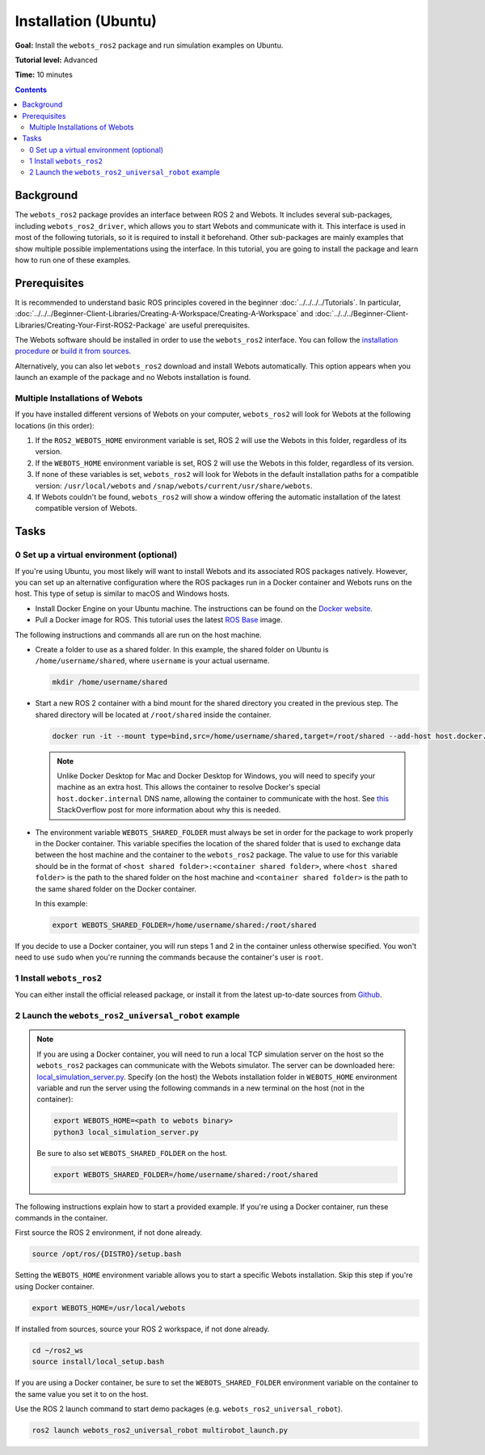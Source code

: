 Installation (Ubuntu)
======================================

**Goal:** Install the ``webots_ros2`` package and run simulation examples on Ubuntu.

**Tutorial level:** Advanced

**Time:** 10 minutes

.. contents:: Contents
   :depth: 2
   :local:

Background
----------

The ``webots_ros2`` package provides an interface between ROS 2 and Webots.
It includes several sub-packages, including ``webots_ros2_driver``, which allows you to start Webots and communicate with it.
This interface is used in most of the following tutorials, so it is required to install it beforehand.
Other sub-packages are mainly examples that show multiple possible implementations using the interface.
In this tutorial, you are going to install the package and learn how to run one of these examples.

Prerequisites
-------------

It is recommended to understand basic ROS principles covered in the beginner :doc:`../../../../Tutorials`.
In particular, :doc:`../../../Beginner-Client-Libraries/Creating-A-Workspace/Creating-A-Workspace` and :doc:`../../../Beginner-Client-Libraries/Creating-Your-First-ROS2-Package` are useful prerequisites.

The Webots software should be installed in order to use the ``webots_ros2`` interface.
You can follow the `installation procedure <https://cyberbotics.com/doc/guide/installation-procedure>`_ or `build it from sources <https://github.com/cyberbotics/webots/wiki/Linux-installation/>`_.

Alternatively, you can also let ``webots_ros2`` download and install Webots automatically.
This option appears when you launch an example of the package and no Webots installation is found.

Multiple Installations of Webots
^^^^^^^^^^^^^^^^^^^^^^^^^^^^^^^^

If you have installed different versions of Webots on your computer, ``webots_ros2`` will look for Webots at the following locations (in this order):

1. If the ``ROS2_WEBOTS_HOME`` environment variable is set, ROS 2 will use the Webots in this folder, regardless of its version.
2. If the ``WEBOTS_HOME`` environment variable is set, ROS 2 will use the Webots in this folder, regardless of its version.
3. If none of these variables is set, ``webots_ros2`` will look for Webots in the default installation paths for a compatible version: ``/usr/local/webots`` and ``/snap/webots/current/usr/share/webots``.
4. If Webots couldn't be found, ``webots_ros2`` will show a window offering the automatic installation of the latest compatible version of Webots.

Tasks
-----

0 Set up a virtual environment (optional)
^^^^^^^^^^^^^^^^^^^^^^^^^^^^^^^^^^^^^^^^^^^^

If you're using Ubuntu, you most likely will want to install Webots and its associated ROS packages natively.
However, you can set up an alternative configuration where the ROS packages run in a Docker container and Webots runs on the host.
This type of setup is similar to macOS and Windows hosts.

* Install Docker Engine on your Ubuntu machine.
  The instructions can be found on the `Docker website <https://docs.docker.com/engine/install/ubuntu/>`_.

* Pull a Docker image for ROS. This tutorial uses the latest `ROS Base <https://hub.docker.com/layers/library/ros/latest/images/sha256-52e27b46c352d7ee113f60b05590bb089628a17ef648fff6992ca363c5e14945?context=explore>`_ image.

The following instructions and commands all are run on the host machine.

* Create a folder to use as a shared folder.
  In this example, the shared folder on Ubuntu is ``/home/username/shared``, where ``username`` is your actual username.

  .. code-block:: console

    mkdir /home/username/shared

* Start a new ROS 2 container with a bind mount for the shared directory you created in the previous step.
  The shared directory will be located at ``/root/shared`` inside the container.

  .. code-block:: console

    docker run -it --mount type=bind,src=/home/username/shared,target=/root/shared --add-host host.docker.internal:host-gateway ros:latest

  .. note::
    Unlike Docker Desktop for Mac and Docker Desktop for Windows, you will need to specify your machine as an extra host.
    This allows the container to resolve Docker's special ``host.docker.internal`` DNS name, allowing the container to communicate with the host.
    See `this <https://stackoverflow.com/questions/24319662/from-inside-of-a-docker-container-how-do-i-connect-to-the-localhost-of-the-mach>`_ StackOverflow post for more information about why this is needed.


* The environment variable ``WEBOTS_SHARED_FOLDER`` must always be set in order for the package to work properly in the Docker container.
  This variable specifies the location of the shared folder that is used to exchange data between the host machine and the container to the ``webots_ros2`` package.
  The value to use for this variable should be in the format of ``<host shared folder>:<container shared folder>``, where ``<host shared folder>`` is the path to the shared folder on the host machine and ``<container shared folder>`` is the path to the same shared folder on the Docker container.

  In this example:

  .. code-block:: console

    export WEBOTS_SHARED_FOLDER=/home/username/shared:/root/shared

If you decide to use a Docker container, you will run steps 1 and 2 in the container unless otherwise specified.
You won't need to use ``sudo`` when you're running the commands because the container's user is ``root``.

1 Install ``webots_ros2``
^^^^^^^^^^^^^^^^^^^^^^^^^
You can either install the official released package, or install it from the latest up-to-date sources from `Github <https://github.com/cyberbotics/webots_ros2>`_.

.. tabs::

    .. group-tab:: Install ``webots_ros2`` distributed package

        Run the following command in a terminal.

        .. code-block:: console

            sudo apt-get install ros-{DISTRO}-webots-ros2

    .. group-tab:: Install ``webots_ros2`` from sources

        Create a ROS 2 workspace with its ``src`` directory.

        .. code-block:: console

            mkdir -p ~/ros2_ws/src

        Source the ROS 2 environment.

        .. code-block:: console

            source /opt/ros/{DISTRO}/setup.bash

        Retrieve the sources from Github.

        .. code-block:: console

            cd ~/ros2_ws
            git clone --recurse-submodules https://github.com/cyberbotics/webots_ros2.git src/webots_ros2

        Install the package dependencies.

        .. code-block:: console

            sudo apt install python3-pip python3-rosdep python3-colcon-common-extensions
            sudo rosdep init && rosdep update
            rosdep install --from-paths src --ignore-src --rosdistro {DISTRO}

        Build the package using ``colcon``.

        .. code-block:: console

            colcon build

        Source this workspace.

        .. code-block:: console

            source install/local_setup.bash

2 Launch the ``webots_ros2_universal_robot`` example
^^^^^^^^^^^^^^^^^^^^^^^^^^^^^^^^^^^^^^^^^^^^^^^^^^^^

.. note::
  If you are using a Docker container, you will need to run a local TCP simulation server on the host so the ``webots_ros2`` packages can communicate with the Webots simulator.
  The server can be downloaded here: `local_simulation_server.py <https://github.com/cyberbotics/webots-server/blob/main/local_simulation_server.py>`_.
  Specify (on the host) the Webots installation folder in ``WEBOTS_HOME`` environment variable and run the server using the following commands in a new terminal on the host (not in the container):

  .. code-block:: console

    export WEBOTS_HOME=<path to webots binary>
    python3 local_simulation_server.py

  Be sure to also set ``WEBOTS_SHARED_FOLDER`` on the host.

  .. code-block:: console

    export WEBOTS_SHARED_FOLDER=/home/username/shared:/root/shared

The following instructions explain how to start a provided example.
If you're using a Docker container, run these commands in the container.

First source the ROS 2 environment, if not done already.

.. code-block:: console

        source /opt/ros/{DISTRO}/setup.bash

Setting the ``WEBOTS_HOME`` environment variable allows you to start a specific Webots installation.
Skip this step if you're using Docker container.

.. code-block:: console

        export WEBOTS_HOME=/usr/local/webots

If installed from sources, source your ROS 2 workspace, if not done already.

.. code-block:: console

        cd ~/ros2_ws
        source install/local_setup.bash

If you are using a Docker container, be sure to set the ``WEBOTS_SHARED_FOLDER`` environment variable on the container to the same value you set it to on the host.

Use the ROS 2 launch command to start demo packages (e.g. ``webots_ros2_universal_robot``).

.. code-block:: console

        ros2 launch webots_ros2_universal_robot multirobot_launch.py
